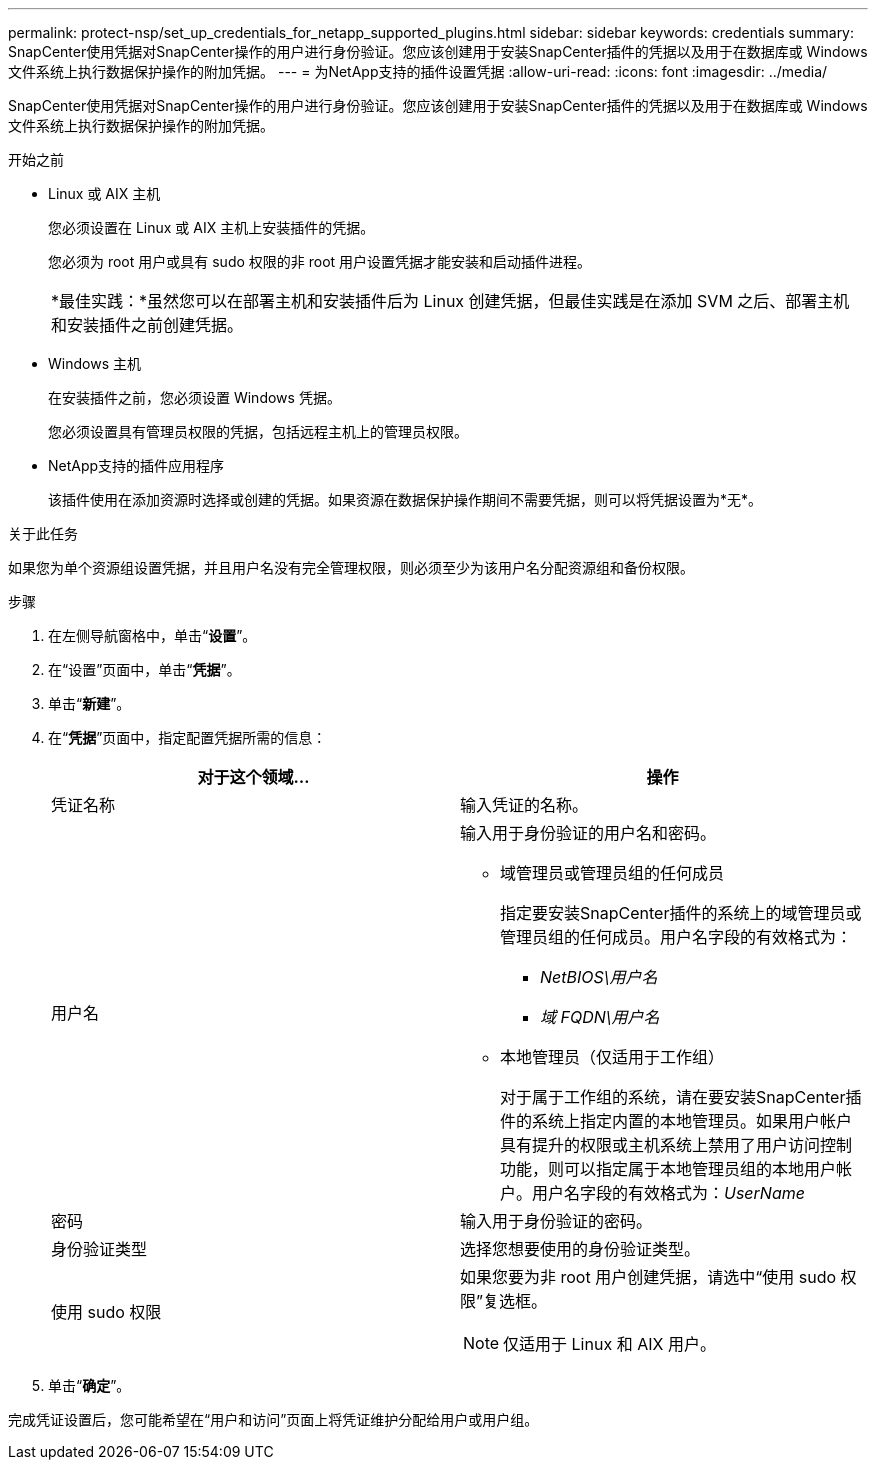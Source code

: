 ---
permalink: protect-nsp/set_up_credentials_for_netapp_supported_plugins.html 
sidebar: sidebar 
keywords: credentials 
summary: SnapCenter使用凭据对SnapCenter操作的用户进行身份验证。您应该创建用于安装SnapCenter插件的凭据以及用于在数据库或 Windows 文件系统上执行数据保护操作的附加凭据。 
---
= 为NetApp支持的插件设置凭据
:allow-uri-read: 
:icons: font
:imagesdir: ../media/


[role="lead"]
SnapCenter使用凭据对SnapCenter操作的用户进行身份验证。您应该创建用于安装SnapCenter插件的凭据以及用于在数据库或 Windows 文件系统上执行数据保护操作的附加凭据。

.开始之前
* Linux 或 AIX 主机
+
您必须设置在 Linux 或 AIX 主机上安装插件的凭据。

+
您必须为 root 用户或具有 sudo 权限的非 root 用户设置凭据才能安装和启动插件进程。

+
|===


| *最佳实践：*虽然您可以在部署主机和安装插件后为 Linux 创建凭据，但最佳实践是在添加 SVM 之后、部署主机和安装插件之前创建凭据。 
|===
* Windows 主机
+
在安装插件之前，您必须设置 Windows 凭据。

+
您必须设置具有管理员权限的凭据，包括远程主机上的管理员权限。

* NetApp支持的插件应用程序
+
该插件使用在添加资源时选择或创建的凭据。如果资源在数据保护操作期间不需要凭据，则可以将凭据设置为*无*。



.关于此任务
如果您为单个资源组设置凭据，并且用户名没有完全管理权限，则必须至少为该用户名分配资源组和备份权限。

.步骤
. 在左侧导航窗格中，单击“*设置*”。
. 在“设置”页面中，单击“*凭据*”。
. 单击“*新建*”。
. 在“*凭据*”页面中，指定配置凭据所需的信息：
+
|===
| 对于这个领域... | 操作 


 a| 
凭证名称
 a| 
输入凭证的名称。



 a| 
用户名
 a| 
输入用于身份验证的用户名和密码。

** 域管理员或管理员组的任何成员
+
指定要安装SnapCenter插件的系统上的域管理员或管理员组的任何成员。用户名字段的有效格式为：

+
*** _NetBIOS\用户名_
*** _域 FQDN\用户名_


** 本地管理员（仅适用于工作组）
+
对于属于工作组的系统，请在要安装SnapCenter插件的系统上指定内置的本地管理员。如果用户帐户具有提升的权限或主机系统上禁用了用户访问控制功能，则可以指定属于本地管理员组的本地用户帐户。用户名字段的有效格式为：_UserName_





 a| 
密码
 a| 
输入用于身份验证的密码。



 a| 
身份验证类型
 a| 
选择您想要使用的身份验证类型。



 a| 
使用 sudo 权限
 a| 
如果您要为非 root 用户创建凭据，请选中“使用 sudo 权限”复选框。


NOTE: 仅适用于 Linux 和 AIX 用户。

|===
. 单击“*确定*”。


完成凭证设置后，您可能希望在“用户和访问”页面上将凭证维护分配给用户或用户组。
